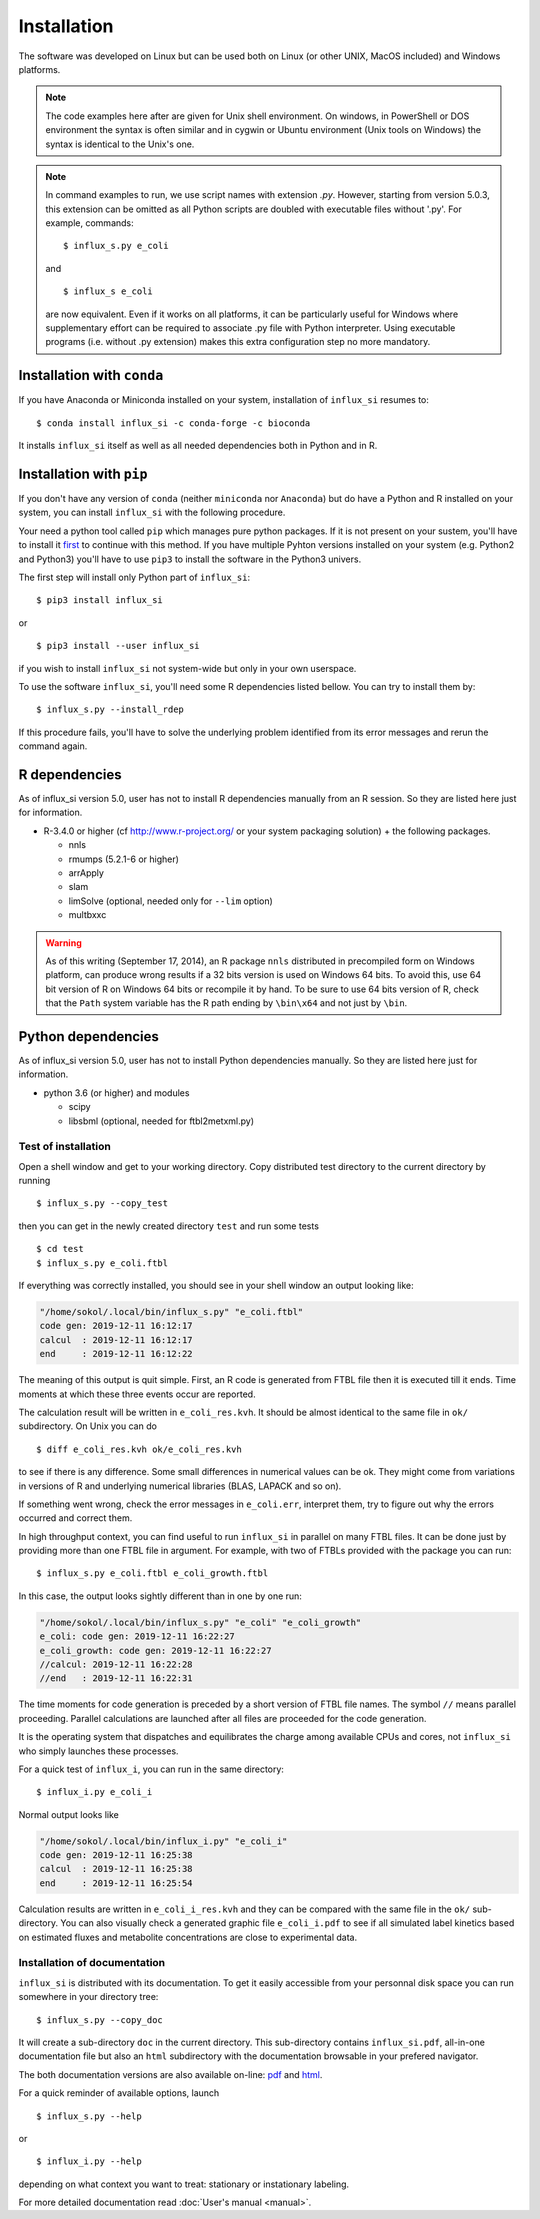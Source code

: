 
.. _install:

.. highlight:: bash


============
Installation
============

The software was developed on Linux
but can be used both on Linux (or other UNIX, MacOS included) and Windows platforms.

.. note:: The code examples here after are given for Unix shell environment.
 On windows, in PowerShell or DOS environment the syntax is often similar and in cygwin or Ubuntu environment (Unix tools on Windows) the syntax is identical to the Unix's one.

.. note:: In command examples to run, we use script names with extension `.py`. However, starting from version 5.0.3, this extension can be omitted as all Python scripts are doubled with executable files without '.py'. For example, commands: ::

 $ influx_s.py e_coli
 
 and ::

 $ influx_s e_coli
 
 are now equivalent. Even if it works on all platforms, it can be particularly useful for Windows where supplementary effort can be required to associate .py file with Python interpreter. Using executable programs (i.e. without .py extension) makes this extra configuration step no more mandatory.

Installation with ``conda``
---------------------------
If you have Anaconda or Miniconda installed on your system, installation of ``influx_si`` resumes to: ::

  $ conda install influx_si -c conda-forge -c bioconda
  
It installs ``influx_si`` itself as well as all needed dependencies both in Python and in R.
  
Installation with ``pip``
-------------------------
If you don't have any version of ``conda`` (neither ``miniconda`` nor ``Anaconda``) but do have a Python and R installed on your system, you can install ``influx_si`` with the following procedure.

Your need a python tool called ``pip`` which manages pure python packages. If it is not present on your sustem, you'll have to install it `first <https://pip.pypa.io/en/stable/installing/>`_ to continue with this method. If you have multiple Pyhton versions installed on your system (e.g. Python2 and Python3) you'll have to use ``pip3`` to install the software in the Python3 univers.

The first step will install only Python part of ``influx_si``: ::

  $ pip3 install influx_si
  
or ::

  $ pip3 install --user influx_si
  
if you wish to install ``influx_si`` not system-wide but only in your own userspace.

To use the software ``influx_si``, you'll need some R dependencies listed bellow. You can try to install them by: ::

  $ influx_s.py --install_rdep

If this procedure fails, you'll have to solve the underlying problem identified from its error messages and rerun the command again.

R dependencies
--------------

As of influx_si version 5.0, user has not to install R dependencies manually from an R session. So they are listed here just for information.

- R-3.4.0 or higher (cf http://www.r-project.org/ or your system packaging solution) + the following packages.
  
  + nnls
  + rmumps (5.2.1-6 or higher)
  + arrApply
  + slam
  + limSolve (optional, needed only for ``--lim`` option)
  + multbxxc
  
.. warning:: As of this writing (September 17, 2014), an R package ``nnls`` distributed in precompiled form on Windows platform, can produce wrong results if a 32 bits version is used on Windows 64 bits. To avoid this, use 64 bit version of R on Windows 64 bits or recompile it by hand. To be sure to use 64 bits version of R, check that the ``Path`` system variable has the R path ending by ``\bin\x64`` and not just by ``\bin``.


Python dependencies
-------------------

As of influx_si version 5.0, user has not to install Python dependencies manually. So they are listed here just for information.

- python 3.6 (or higher) and modules

  + scipy
  + libsbml (optional, needed for ftbl2metxml.py)

********************
Test of installation
********************

Open a shell window and get to your working directory.
Copy distributed test directory to the current directory by running ::

 $ influx_s.py --copy_test
 
then you can get in the newly created directory ``test`` and run some tests ::

 $ cd test
 $ influx_s.py e_coli.ftbl

If everything was correctly installed, you should see in your shell window an
output looking like:

.. code-block:: text

 "/home/sokol/.local/bin/influx_s.py" "e_coli.ftbl"
 code gen: 2019-12-11 16:12:17
 calcul  : 2019-12-11 16:12:17
 end     : 2019-12-11 16:12:22

The meaning of this output is quit simple. First, an R code is generated from FTBL file then it is executed till it ends. Time moments at which these three events occur are reported.

The calculation result will be written in ``e_coli_res.kvh``.
It should be almost identical to the same file in ``ok/`` subdirectory.
On Unix you can do ::

$ diff e_coli_res.kvh ok/e_coli_res.kvh

to see if there is any difference. Some small differences in numerical
values can be ok. They might come from variations in versions of R and
underlying numerical libraries (BLAS, LAPACK and so on).

If something went wrong, check the error messages in ``e_coli.err``,
interpret them, try to figure out why the errors occurred and correct them.

In high throughput context, you can find useful to run ``influx_si`` in parallel on many FTBL files. It can be done just by providing more than one FTBL file in argument. For example, with two of FTBLs provided with the package you can run: ::
 
 $ influx_s.py e_coli.ftbl e_coli_growth.ftbl
 

In this case, the output looks sightly different than in one by one run:

.. code-block:: text

  "/home/sokol/.local/bin/influx_s.py" "e_coli" "e_coli_growth"
  e_coli: code gen: 2019-12-11 16:22:27
  e_coli_growth: code gen: 2019-12-11 16:22:27
  //calcul: 2019-12-11 16:22:28
  //end   : 2019-12-11 16:22:31
 
The time moments for code generation is preceded by a short version of FTBL file names. The symbol ``//`` means parallel proceeding. Parallel calculations are launched after all files are proceeded for the code generation.

It is the operating system that dispatches and equilibrates the charge
among available CPUs and cores, not ``influx_si`` who simply launches these processes.

For a quick test of ``influx_i``, you can run in the same directory: ::

  $ influx_i.py e_coli_i

Normal output looks like

.. code-block:: text

  "/home/sokol/.local/bin/influx_i.py" "e_coli_i"
  code gen: 2019-12-11 16:25:38
  calcul  : 2019-12-11 16:25:38
  end     : 2019-12-11 16:25:54

Calculation results are written in ``e_coli_i_res.kvh`` and they can be compared with the same file in the ``ok/`` sub-directory. You can also visually check a generated graphic file ``e_coli_i.pdf`` to see if all simulated label kinetics based on estimated fluxes and metabolite concentrations are close to experimental data.

*****************************
Installation of documentation
*****************************

``influx_si`` is distributed with its documentation. To get it easily accessible from your personnal disk space you can run somewhere in your directory tree: ::

 $ influx_s.py --copy_doc

It will create a sub-directory ``doc`` in the current directory. This sub-directory contains ``influx_si.pdf``, all-in-one documentation file but also an ``html`` subdirectory with the documentation browsable in your prefered navigator.

The both documentation versions are also available on-line: `pdf <https://metasys.insa-toulouse.fr/software/influx/influx_si.pdf>`_  and `html <https://metasys.insa-toulouse.fr/software/influx/doc/>`_.

For a quick reminder of available options, launch ::

$ influx_s.py --help

or ::

$ influx_i.py --help

depending on what context you want to treat: stationary or instationary labeling.

For more detailed documentation read :doc:`User's manual <manual>`.

